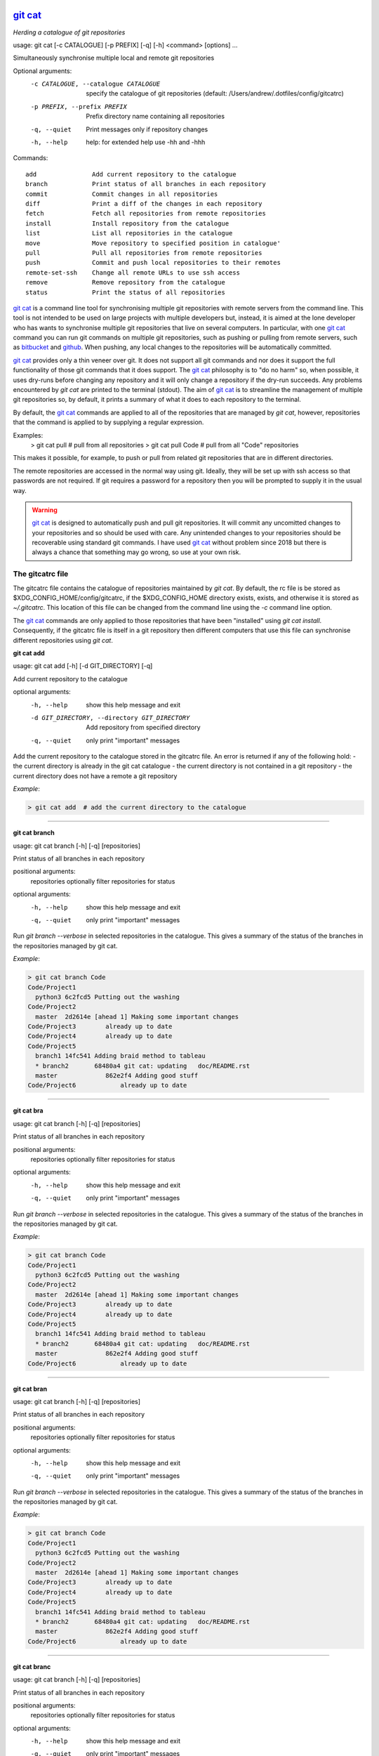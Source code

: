 |version|
|pyversion|
|GPL3|

==========
`git cat`_
==========

*Herding a catalogue of git repositories*


usage: git cat [-c CATALOGUE] [-p PREFIX] [-q] [-h] <command> [options] ...

Simultaneously synchronise multiple local and remote git repositories

Optional arguments:
  -c CATALOGUE, --catalogue CATALOGUE
                        specify the catalogue of git repositories (default: /Users/andrew/.dotfiles/config/gitcatrc)
  -p PREFIX, --prefix PREFIX
                        Prefix directory name containing all repositories
  -q, --quiet           Print messages only if repository changes
  -h, --help            help: for extended help use -hh and -hhh

Commands::

  add               Add current repository to the catalogue
  branch            Print status of all branches in each repository
  commit            Commit changes in all repositories
  diff              Print a diff of the changes in each repository
  fetch             Fetch all repositories from remote repositories
  install           Install repository from the catalogue
  list              List all repositories in the catalogue
  move              Move repository to specified position in catalogue'
  pull              Pull all repositories from remote repositories
  push              Commit and push local repositories to their remotes
  remote-set-ssh    Change all remote URLs to use ssh access
  remove            Remove repository from the catalogue
  status            Print the status of all repositories



`git cat`_ is a command line tool for synchronising multiple git repositories
with remote servers from the command line. This tool is not intended to be used
on large projects with multiple developers but, instead, it is aimed at the
lone developer who has wants to synchronise multiple git repositories that live
on several computers. In particular, with one `git cat`_ command you can run git
commands on multiple git repositories, such as pushing or pulling from remote
servers, such as bitbucket_ and github_. When pushing, any local changes to the
repositories will be automatically committed.

`git cat`_ provides only a thin veneer over git. It does not support all git
commands and nor does it support the full functionality of those git commands
that it does support. The `git cat`_ philosophy is to "do no harm" so, when
possible, it uses dry-runs before changing any repository and it will only
change a repository if the dry-run succeeds. Any problems encountered by `git
cat` are printed to the terminal (stdout). The aim of `git cat`_ is to
streamline the management of multiple git repositories so, by default, it
prints a summary of what it does to each repository to the terminal.

By default, the `git cat`_ commands are applied to all of the repositories that
are managed by `git cat`, however, repositories that the command is applied to
by supplying a regular expression.

Examples:
    > git cat pull       # pull from all repositories
    > git cat pull Code  # pull from all "Code" repositories

This makes it possible, for example, to push or pull from related git
repositories that are in different directories.

The remote repositories are accessed in the normal way using git. Ideally, they
will be set up with ssh access so that passwords are not required. If git
requires a password for a repository then you will be prompted to supply it in
the usual way.

.. warning::
   `git cat`_ is designed to automatically push and pull git repositories. It will
   commit any uncomitted changes to your repositories and so should be used
   with care. Any unintended changes to your repositories should be recoverable
   using standard git commands. I have used `git cat`_ without problem since
   2018 but there is always a chance that something may go wrong, so use at
   your own risk.

The gitcatrc file
.................

The gitcatrc file contains the catalogue of repositories maintained by `git
cat`. By default, the rc file is be stored as
$XDG_CONFIG_HOME/config/gitcatrc, if the $XDG_CONFIG_HOME directory exists,
exists, and otherwise it is stored as `~/.gitcatrc`. This location of this file
can be changed from the command line using the `-c` command line option.

The `git cat`_ commands are only applied to those repositories that have been
"installed" using `git cat install`. Consequently, if the gitcatrc file is
itself in a git repository then different computers that use this file can
synchronise different repositories using `git cat`.


**git cat add**

usage: git cat add [-h] [-d GIT_DIRECTORY] [-q]

Add current repository to the catalogue

optional arguments:
  -h, --help            show this help message and exit
  -d GIT_DIRECTORY, --directory GIT_DIRECTORY
                        Add repository from specified directory
  -q, --quiet           only print "important" messages

Add the current repository to the catalogue stored in the gitcatrc
file. An error is returned if any of the following hold:
- the current directory is already in the git cat catalogue
- the current directory is not contained in a git repository
- the current directory does not have a remote a git repository

*Example*:

.. code-block:: bash

    > git cat add  # add the current directory to the catalogue

------------

**git cat branch**

usage: git cat branch [-h] [-q] [repositories]

Print status of all branches in each repository

positional arguments:
  repositories  optionally filter repositories for status

optional arguments:
  -h, --help    show this help message and exit
  -q, --quiet   only print "important" messages

Run `git branch --verbose` in selected repositories in the
catalogue. This gives a summary of the status of the branches in the
repositories managed by git cat.

*Example*:

.. code-block:: bash

    > git cat branch Code
    Code/Project1
      python3 6c2fcd5 Putting out the washing
    Code/Project2
      master  2d2614e [ahead 1] Making some important changes
    Code/Project3        already up to date
    Code/Project4        already up to date
    Code/Project5
      branch1 14fc541 Adding braid method to tableau
      * branch2       68480a4 git cat: updating   doc/README.rst
      master             862e2f4 Adding good stuff
    Code/Project6            already up to date

------------

**git cat bra**

usage: git cat branch [-h] [-q] [repositories]

Print status of all branches in each repository

positional arguments:
  repositories  optionally filter repositories for status

optional arguments:
  -h, --help    show this help message and exit
  -q, --quiet   only print "important" messages

Run `git branch --verbose` in selected repositories in the
catalogue. This gives a summary of the status of the branches in the
repositories managed by git cat.

*Example*:

.. code-block:: bash

    > git cat branch Code
    Code/Project1
      python3 6c2fcd5 Putting out the washing
    Code/Project2
      master  2d2614e [ahead 1] Making some important changes
    Code/Project3        already up to date
    Code/Project4        already up to date
    Code/Project5
      branch1 14fc541 Adding braid method to tableau
      * branch2       68480a4 git cat: updating   doc/README.rst
      master             862e2f4 Adding good stuff
    Code/Project6            already up to date

------------

**git cat bran**

usage: git cat branch [-h] [-q] [repositories]

Print status of all branches in each repository

positional arguments:
  repositories  optionally filter repositories for status

optional arguments:
  -h, --help    show this help message and exit
  -q, --quiet   only print "important" messages

Run `git branch --verbose` in selected repositories in the
catalogue. This gives a summary of the status of the branches in the
repositories managed by git cat.

*Example*:

.. code-block:: bash

    > git cat branch Code
    Code/Project1
      python3 6c2fcd5 Putting out the washing
    Code/Project2
      master  2d2614e [ahead 1] Making some important changes
    Code/Project3        already up to date
    Code/Project4        already up to date
    Code/Project5
      branch1 14fc541 Adding braid method to tableau
      * branch2       68480a4 git cat: updating   doc/README.rst
      master             862e2f4 Adding good stuff
    Code/Project6            already up to date

------------

**git cat branc**

usage: git cat branch [-h] [-q] [repositories]

Print status of all branches in each repository

positional arguments:
  repositories  optionally filter repositories for status

optional arguments:
  -h, --help    show this help message and exit
  -q, --quiet   only print "important" messages

Run `git branch --verbose` in selected repositories in the
catalogue. This gives a summary of the status of the branches in the
repositories managed by git cat.

*Example*:

.. code-block:: bash

    > git cat branch Code
    Code/Project1
      python3 6c2fcd5 Putting out the washing
    Code/Project2
      master  2d2614e [ahead 1] Making some important changes
    Code/Project3        already up to date
    Code/Project4        already up to date
    Code/Project5
      branch1 14fc541 Adding braid method to tableau
      * branch2       68480a4 git cat: updating   doc/README.rst
      master             862e2f4 Adding good stuff
    Code/Project6            already up to date

------------

**git cat commit**

usage: git cat commit [-h] [-a] [-b] [-d] [-v] [-q] [repositories]

Commit changes in all repositories

positional arguments:
  repositories   optionally filter repositories for status

optional arguments:
  -h, --help     show this help message and exit
  -a, --all      automatically stage files that have been modified and deleted
  -b, --branch   Show the branch and tracking information
  -d, --dry-run  Show what would be committed without committing
  -v, --verbose  Print a unified diff for the commit
  -q, --quiet    only print "important" messages

Commit all changes in the selected repositories in the catalogue. The
commit message will list the files that were changed. This command is
provided mainly for completeness and, instead, `git cat push` would
probably be used.

*Example*:

.. code-block:: bash

    > git cat commit

------------

**git cat com**

usage: git cat commit [-h] [-a] [-b] [-d] [-v] [-q] [repositories]

Commit changes in all repositories

positional arguments:
  repositories   optionally filter repositories for status

optional arguments:
  -h, --help     show this help message and exit
  -a, --all      automatically stage files that have been modified and deleted
  -b, --branch   Show the branch and tracking information
  -d, --dry-run  Show what would be committed without committing
  -v, --verbose  Print a unified diff for the commit
  -q, --quiet    only print "important" messages

Commit all changes in the selected repositories in the catalogue. The
commit message will list the files that were changed. This command is
provided mainly for completeness and, instead, `git cat push` would
probably be used.

*Example*:

.. code-block:: bash

    > git cat commit

------------

**git cat comm**

usage: git cat commit [-h] [-a] [-b] [-d] [-v] [-q] [repositories]

Commit changes in all repositories

positional arguments:
  repositories   optionally filter repositories for status

optional arguments:
  -h, --help     show this help message and exit
  -a, --all      automatically stage files that have been modified and deleted
  -b, --branch   Show the branch and tracking information
  -d, --dry-run  Show what would be committed without committing
  -v, --verbose  Print a unified diff for the commit
  -q, --quiet    only print "important" messages

Commit all changes in the selected repositories in the catalogue. The
commit message will list the files that were changed. This command is
provided mainly for completeness and, instead, `git cat push` would
probably be used.

*Example*:

.. code-block:: bash

    > git cat commit

------------

**git cat commi**

usage: git cat commit [-h] [-a] [-b] [-d] [-v] [-q] [repositories]

Commit changes in all repositories

positional arguments:
  repositories   optionally filter repositories for status

optional arguments:
  -h, --help     show this help message and exit
  -a, --all      automatically stage files that have been modified and deleted
  -b, --branch   Show the branch and tracking information
  -d, --dry-run  Show what would be committed without committing
  -v, --verbose  Print a unified diff for the commit
  -q, --quiet    only print "important" messages

Commit all changes in the selected repositories in the catalogue. The
commit message will list the files that were changed. This command is
provided mainly for completeness and, instead, `git cat push` would
probably be used.

*Example*:

.. code-block:: bash

    > git cat commit

------------

**git cat diff**

usage: git cat diff [-h] [--name-only] [--name-status] [--numstat] [--shortstat] [--summary] [-q] [repositories]

Print a diff of the changes in each repository

positional arguments:
  repositories   optionally filter repositories for status

optional arguments:
  -h, --help     show this help message and exit
  --name-only    Show only names of changed files
  --name-status  Show only names and status of changed files
  --numstat      Show number of added and deleted lines without abbreviating
  --shortstat    Print number of modified files and number of added/deleted line
  --summary      Print condensed summary of changes
  -q, --quiet    only print "important" messages

Run git diff with various options on the repositories in the
catalogue.

*Example*:

.. code-block:: bash


    > git cat diff Code
    Code/Project1  up to date
    Code/Project2  up to date
    Code/GitCat    diff --git c/gitcat.py w/gitcat.py
    index b32a07f..c32a435 100644
    --- c/gitcat.py
    +++ w/gitcat.py
    @@ -29,16 +29,25 @@ *Examples*:

.. code-block:: bash

    -gitcatrc:
    +The gitcatrc file:

------------

**git cat dif**

usage: git cat diff [-h] [--name-only] [--name-status] [--numstat] [--shortstat] [--summary] [-q] [repositories]

Print a diff of the changes in each repository

positional arguments:
  repositories   optionally filter repositories for status

optional arguments:
  -h, --help     show this help message and exit
  --name-only    Show only names of changed files
  --name-status  Show only names and status of changed files
  --numstat      Show number of added and deleted lines without abbreviating
  --shortstat    Print number of modified files and number of added/deleted line
  --summary      Print condensed summary of changes
  -q, --quiet    only print "important" messages

Run git diff with various options on the repositories in the
catalogue.

*Example*:

.. code-block:: bash


    > git cat diff Code
    Code/Project1  up to date
    Code/Project2  up to date
    Code/GitCat    diff --git c/gitcat.py w/gitcat.py
    index b32a07f..c32a435 100644
    --- c/gitcat.py
    +++ w/gitcat.py
    @@ -29,16 +29,25 @@ *Examples*:

.. code-block:: bash

    -gitcatrc:
    +The gitcatrc file:

------------

**git cat fetch**

usage: git cat fetch [-h] [--all] [--dry-run] [-f] [-p] [-t] [-q] [repositories]

Fetch all repositories from remote repositories

positional arguments:
  repositories  optionally filter repositories for status

optional arguments:
  -h, --help    show this help message and exit
  --all         Fetch all branches
  --dry-run     Print what would be done without doing it
  -f, --force   Fetch even if there are changes
  -p, --prune   Before fetching, remove any remote-tracking references that no longer exist on the remote
  -t, --tags    Fetch all tags from remote repositories
  -q, --quiet   only print "important" messages

Run `git fetch -q --progress` on the installed git cat repositories.

*Example*:

.. code-block:: bash

    > git cat fetch
    Rep1  already up to date
    Rep2  already up to date
    Rep3  remote: Counting objects: 3, done.
      remote: Compressing objects:  33% (1/3)
      remote: Compressing objects:  66% (2/3)
      remote: Compressing objects: 100% (3/3)
      remote: Compressing objects: 100% (3/3), done.
      remote: Total 3 (delta 2), reused 0 (delta 0)

------------

**git cat fet**

usage: git cat fetch [-h] [--all] [--dry-run] [-f] [-p] [-t] [-q] [repositories]

Fetch all repositories from remote repositories

positional arguments:
  repositories  optionally filter repositories for status

optional arguments:
  -h, --help    show this help message and exit
  --all         Fetch all branches
  --dry-run     Print what would be done without doing it
  -f, --force   Fetch even if there are changes
  -p, --prune   Before fetching, remove any remote-tracking references that no longer exist on the remote
  -t, --tags    Fetch all tags from remote repositories
  -q, --quiet   only print "important" messages

Run `git fetch -q --progress` on the installed git cat repositories.

*Example*:

.. code-block:: bash

    > git cat fetch
    Rep1  already up to date
    Rep2  already up to date
    Rep3  remote: Counting objects: 3, done.
      remote: Compressing objects:  33% (1/3)
      remote: Compressing objects:  66% (2/3)
      remote: Compressing objects: 100% (3/3)
      remote: Compressing objects: 100% (3/3), done.
      remote: Total 3 (delta 2), reused 0 (delta 0)

------------

**git cat fetc**

usage: git cat fetch [-h] [--all] [--dry-run] [-f] [-p] [-t] [-q] [repositories]

Fetch all repositories from remote repositories

positional arguments:
  repositories  optionally filter repositories for status

optional arguments:
  -h, --help    show this help message and exit
  --all         Fetch all branches
  --dry-run     Print what would be done without doing it
  -f, --force   Fetch even if there are changes
  -p, --prune   Before fetching, remove any remote-tracking references that no longer exist on the remote
  -t, --tags    Fetch all tags from remote repositories
  -q, --quiet   only print "important" messages

Run `git fetch -q --progress` on the installed git cat repositories.

*Example*:

.. code-block:: bash

    > git cat fetch
    Rep1  already up to date
    Rep2  already up to date
    Rep3  remote: Counting objects: 3, done.
      remote: Compressing objects:  33% (1/3)
      remote: Compressing objects:  66% (2/3)
      remote: Compressing objects: 100% (3/3)
      remote: Compressing objects: 100% (3/3), done.
      remote: Total 3 (delta 2), reused 0 (delta 0)

------------

**git cat install**

usage: git cat install [-h] [-d] [-q] [repositories]

Install repository from the catalogue

positional arguments:
  repositories   optionally filter repositories for status

optional arguments:
  -h, --help     show this help message and exit
  -d, --dry-run  Do everything except actually install the repositories
  -q, --quiet    only print "important" messages

Install listed repositories from the catalogue.

If a directory exists but is not a git repository then initialise the
repository and fetch from the remote.

By default all repositories are installed, however, by specifying a
regular expression for the repositories you can install a subset of the
repositories managed by git cat.abs

*Examples*:

.. code-block:: bash


    > git cat install       # install all repositories managed by git cat
    > git cat install Code  # install all "Code" repositories managed by git cat

------------

**git cat ins**

usage: git cat install [-h] [-d] [-q] [repositories]

Install repository from the catalogue

positional arguments:
  repositories   optionally filter repositories for status

optional arguments:
  -h, --help     show this help message and exit
  -d, --dry-run  Do everything except actually install the repositories
  -q, --quiet    only print "important" messages

Install listed repositories from the catalogue.

If a directory exists but is not a git repository then initialise the
repository and fetch from the remote.

By default all repositories are installed, however, by specifying a
regular expression for the repositories you can install a subset of the
repositories managed by git cat.abs

*Examples*:

.. code-block:: bash


    > git cat install       # install all repositories managed by git cat
    > git cat install Code  # install all "Code" repositories managed by git cat

------------

**git cat inst**

usage: git cat install [-h] [-d] [-q] [repositories]

Install repository from the catalogue

positional arguments:
  repositories   optionally filter repositories for status

optional arguments:
  -h, --help     show this help message and exit
  -d, --dry-run  Do everything except actually install the repositories
  -q, --quiet    only print "important" messages

Install listed repositories from the catalogue.

If a directory exists but is not a git repository then initialise the
repository and fetch from the remote.

By default all repositories are installed, however, by specifying a
regular expression for the repositories you can install a subset of the
repositories managed by git cat.abs

*Examples*:

.. code-block:: bash


    > git cat install       # install all repositories managed by git cat
    > git cat install Code  # install all "Code" repositories managed by git cat

------------

**git cat insta**

usage: git cat install [-h] [-d] [-q] [repositories]

Install repository from the catalogue

positional arguments:
  repositories   optionally filter repositories for status

optional arguments:
  -h, --help     show this help message and exit
  -d, --dry-run  Do everything except actually install the repositories
  -q, --quiet    only print "important" messages

Install listed repositories from the catalogue.

If a directory exists but is not a git repository then initialise the
repository and fetch from the remote.

By default all repositories are installed, however, by specifying a
regular expression for the repositories you can install a subset of the
repositories managed by git cat.abs

*Examples*:

.. code-block:: bash


    > git cat install       # install all repositories managed by git cat
    > git cat install Code  # install all "Code" repositories managed by git cat

------------

**git cat instal**

usage: git cat install [-h] [-d] [-q] [repositories]

Install repository from the catalogue

positional arguments:
  repositories   optionally filter repositories for status

optional arguments:
  -h, --help     show this help message and exit
  -d, --dry-run  Do everything except actually install the repositories
  -q, --quiet    only print "important" messages

Install listed repositories from the catalogue.

If a directory exists but is not a git repository then initialise the
repository and fetch from the remote.

By default all repositories are installed, however, by specifying a
regular expression for the repositories you can install a subset of the
repositories managed by git cat.abs

*Examples*:

.. code-block:: bash


    > git cat install       # install all repositories managed by git cat
    > git cat install Code  # install all "Code" repositories managed by git cat

------------

**git cat list**

usage: git cat list [-h] [-q] [repositories]

List all repositories in the catalogue

positional arguments:
  repositories  optionally filter repositories for status

optional arguments:
  -h, --help    show this help message and exit
  -q, --quiet   only print "important" messages

List the repositories managed by git cat, together with the location of
their remote repository.

*Example*:

.. code-block:: bash

    > git cat ls
    Code/Project1  = git@bitbucket.org:AndrewsBucket/prog1.git
    Code/Project2  = git@bitbucket.org:AndrewsBucket/prog2.git
    Code/Project3  = git@bitbucket.org:AndrewsBucket/prog3.git
    Code/Project4  = git@bitbucket.org:AndrewsBucket/prog4.git
    Code/GitCat    = git@gitgithub.com:AndrewMathas/gitcat.git
    Notes/Life     = git@gitgithub.com:AndrewMathas/life.git
    Stuff          = git@some.random.rep.com:Me/stuffing.git

------------

**git cat ls**

usage: git cat list [-h] [-q] [repositories]

List all repositories in the catalogue

positional arguments:
  repositories  optionally filter repositories for status

optional arguments:
  -h, --help    show this help message and exit
  -q, --quiet   only print "important" messages

List the repositories managed by git cat, together with the location of
their remote repository.

*Example*:

.. code-block:: bash

    > git cat ls
    Code/Project1  = git@bitbucket.org:AndrewsBucket/prog1.git
    Code/Project2  = git@bitbucket.org:AndrewsBucket/prog2.git
    Code/Project3  = git@bitbucket.org:AndrewsBucket/prog3.git
    Code/Project4  = git@bitbucket.org:AndrewsBucket/prog4.git
    Code/GitCat    = git@gitgithub.com:AndrewMathas/gitcat.git
    Notes/Life     = git@gitgithub.com:AndrewMathas/life.git
    Stuff          = git@some.random.rep.com:Me/stuffing.git

------------

**git cat lis**

usage: git cat list [-h] [-q] [repositories]

List all repositories in the catalogue

positional arguments:
  repositories  optionally filter repositories for status

optional arguments:
  -h, --help    show this help message and exit
  -q, --quiet   only print "important" messages

List the repositories managed by git cat, together with the location of
their remote repository.

*Example*:

.. code-block:: bash

    > git cat ls
    Code/Project1  = git@bitbucket.org:AndrewsBucket/prog1.git
    Code/Project2  = git@bitbucket.org:AndrewsBucket/prog2.git
    Code/Project3  = git@bitbucket.org:AndrewsBucket/prog3.git
    Code/Project4  = git@bitbucket.org:AndrewsBucket/prog4.git
    Code/GitCat    = git@gitgithub.com:AndrewMathas/gitcat.git
    Notes/Life     = git@gitgithub.com:AndrewMathas/life.git
    Stuff          = git@some.random.rep.com:Me/stuffing.git

------------

**git cat move**

usage: git cat move [-h] [-q] [repositories]

Move repository to specified position in catalogue'

positional arguments:
  repositories  optionally filter repositories for status

optional arguments:
  -h, --help    show this help message and exit
  -q, --quiet   only print "important" messages

Move current repository to position `position` in the catalogue.
If `position` is negative then we count from the end of the repository.
Therefore,

    git cat move -1

moves the current repository to the end of the catalogue.

------------

**git cat mv**

usage: git cat move [-h] [-q] [repositories]

Move repository to specified position in catalogue'

positional arguments:
  repositories  optionally filter repositories for status

optional arguments:
  -h, --help    show this help message and exit
  -q, --quiet   only print "important" messages

Move current repository to position `position` in the catalogue.
If `position` is negative then we count from the end of the repository.
Therefore,

    git cat move -1

moves the current repository to the end of the catalogue.

------------

**git cat mov**

usage: git cat move [-h] [-q] [repositories]

Move repository to specified position in catalogue'

positional arguments:
  repositories  optionally filter repositories for status

optional arguments:
  -h, --help    show this help message and exit
  -q, --quiet   only print "important" messages

Move current repository to position `position` in the catalogue.
If `position` is negative then we count from the end of the repository.
Therefore,

    git cat move -1

moves the current repository to the end of the catalogue.

------------

**git cat pull**

usage: git cat pull [-h] [--all] [-d] [--ff-only] [--squash] [--stat] [-t] [-s <STRATEGY>] [--recursive] [--theirs]
                    [--ours] [-q]
                    [repositories]

Pull all repositories from remote repositories

positional arguments:
  repositories          optionally filter repositories for status

optional arguments:
  -h, --help            show this help message and exit
  --all                 Pull all branches
  -d, --dry-run         Print what would be done without doing it
  --ff-only             Fast-forward only merge
  --squash              Squash the merge
  --stat                Show a diffstat at the end of the merge
  -t, --tags            Fetch all tags from remote repositories
  -s <STRATEGY>, --strategy <STRATEGY>
                        Use the specified merge strategy
  --recursive           Use recursive three-way merge
  --theirs              Resolve merge conflicts favouring remote repository
  --ours                Resolve merge conflicts favouring local repository
  -q, --quiet           only print "important" messages

Run through all repositories and update them if their directories
already exist on this computer. Unless the  `--quiet` option is used,
a message is printed to give the summarise the status of the
repository.

*Example*:

.. code-block:: bash

    > git cat pull
    Code/Project1  already up to date
    Code/Project2  already up to date
    Code/GitCat    already up to date
      remote: Counting objects: 8, done.
      remote: Total 8 (delta 6), reused 0 (delta 0)
    Notes/Life     already up to date

------------

**git cat pul**

usage: git cat pull [-h] [--all] [-d] [--ff-only] [--squash] [--stat] [-t] [-s <STRATEGY>] [--recursive] [--theirs]
                    [--ours] [-q]
                    [repositories]

Pull all repositories from remote repositories

positional arguments:
  repositories          optionally filter repositories for status

optional arguments:
  -h, --help            show this help message and exit
  --all                 Pull all branches
  -d, --dry-run         Print what would be done without doing it
  --ff-only             Fast-forward only merge
  --squash              Squash the merge
  --stat                Show a diffstat at the end of the merge
  -t, --tags            Fetch all tags from remote repositories
  -s <STRATEGY>, --strategy <STRATEGY>
                        Use the specified merge strategy
  --recursive           Use recursive three-way merge
  --theirs              Resolve merge conflicts favouring remote repository
  --ours                Resolve merge conflicts favouring local repository
  -q, --quiet           only print "important" messages

Run through all repositories and update them if their directories
already exist on this computer. Unless the  `--quiet` option is used,
a message is printed to give the summarise the status of the
repository.

*Example*:

.. code-block:: bash

    > git cat pull
    Code/Project1  already up to date
    Code/Project2  already up to date
    Code/GitCat    already up to date
      remote: Counting objects: 8, done.
      remote: Total 8 (delta 6), reused 0 (delta 0)
    Notes/Life     already up to date

------------

**git cat push**

usage: git cat push [-h] [-d] [--all] [--prune] [--tags] [-q] [repositories]

Commit and push local repositories to their remotes

positional arguments:
  repositories   optionally filter repositories for status

optional arguments:
  -h, --help     show this help message and exit
  -d, --dry-run  Do everything except actually send the updates
  --all          Push all branches
  --prune        Remove remote branches that do not have a local counterpart
  --tags         Push all tags
  -q, --quiet    only print "important" messages

Run through all installed repositories and push them to their remote
repositories. Any uncommitted repository with local changes will be
committed and the commit message listing the files that have changed.
Unless the `-quiet` option is used, a summary of the status of
each repository is printed with each push.

*Example*:

.. code-block:: bash

    > git cat push
    Code/Project1  pushed
      To bitbucket.org:AndrewsBucket/dotfiles.git
      refs/heads/master:refs/heads/master	e128dd9..904f96a
      Done
    Code/Project2  up to date
    Code/Project3  up to date
    Code/Project4  up to date
    Code/GitCat    commit
      [master 442822d] git cat: updating   gitcat.py
      1 file changed, 44 insertions(+), 5 deletions(-)
      To bitbucket.org:AndrewsBucket/gitcat.git
      refs/heads/master:refs/heads/master	6ffeb9d..442822d
      Done
    Notes/Life     up to date

------------

**git cat pus**

usage: git cat push [-h] [-d] [--all] [--prune] [--tags] [-q] [repositories]

Commit and push local repositories to their remotes

positional arguments:
  repositories   optionally filter repositories for status

optional arguments:
  -h, --help     show this help message and exit
  -d, --dry-run  Do everything except actually send the updates
  --all          Push all branches
  --prune        Remove remote branches that do not have a local counterpart
  --tags         Push all tags
  -q, --quiet    only print "important" messages

Run through all installed repositories and push them to their remote
repositories. Any uncommitted repository with local changes will be
committed and the commit message listing the files that have changed.
Unless the `-quiet` option is used, a summary of the status of
each repository is printed with each push.

*Example*:

.. code-block:: bash

    > git cat push
    Code/Project1  pushed
      To bitbucket.org:AndrewsBucket/dotfiles.git
      refs/heads/master:refs/heads/master	e128dd9..904f96a
      Done
    Code/Project2  up to date
    Code/Project3  up to date
    Code/Project4  up to date
    Code/GitCat    commit
      [master 442822d] git cat: updating   gitcat.py
      1 file changed, 44 insertions(+), 5 deletions(-)
      To bitbucket.org:AndrewsBucket/gitcat.git
      refs/heads/master:refs/heads/master	6ffeb9d..442822d
      Done
    Notes/Life     up to date

------------

**git cat remote-set-ssh**

usage: git cat remote-set-ssh [-h] [-q] [repositories]

Change all remote URLs to use ssh access

positional arguments:
  repositories  optionally filter repositories for status

optional arguments:
  -h, --help    show this help message and exit
  -q, --quiet   only print "important" messages

Make the URLs of all repositories use SSH access (rather than HHTPS).
This is useful because it allows password-less once the user's public
key has been uploaded to the remote repository.

This involves changing the remote URL from something like:

    https://AndrewsBucket@bitbucket.org/AndrewsBucket/webquiz.git

to:

    git@bitbucket.org:AndrewsBucket/webquiz.git

*Example*:

.. code-block:: bash

    > git cat remote-set-ssh
    Code/Project1  unchanged
    Code/Project2  changed to ssh access
    Code/Project3  unchanged

------------

**git cat rem**

usage: git cat remove [-h] [-e] [-d GIT_DIRECTORY] [-q]

Remove repository from the catalogue

optional arguments:
  -h, --help            show this help message and exit
  -e, --everything      Delete everything, including the directory
  -d GIT_DIRECTORY, --directory GIT_DIRECTORY
                        Remove repository from specified directory
  -q, --quiet           only print "important" messages

Remove the current repository to the catalogue stored in the gitcatrc
file. An error is returned if any of the following hold:
- the current directory is not in the git cat catalogue
- the current directory is not contained in a git repository

*Example*:

.. code-block:: bash

    git cat remove  # remove the current directory to the catalogue

------------

**git cat remo**

usage: git cat remove [-h] [-e] [-d GIT_DIRECTORY] [-q]

Remove repository from the catalogue

optional arguments:
  -h, --help            show this help message and exit
  -e, --everything      Delete everything, including the directory
  -d GIT_DIRECTORY, --directory GIT_DIRECTORY
                        Remove repository from specified directory
  -q, --quiet           only print "important" messages

Remove the current repository to the catalogue stored in the gitcatrc
file. An error is returned if any of the following hold:
- the current directory is not in the git cat catalogue
- the current directory is not contained in a git repository

*Example*:

.. code-block:: bash

    git cat remove  # remove the current directory to the catalogue

------------

**git cat remot**

usage: git cat remote-set-ssh [-h] [-q] [repositories]

Change all remote URLs to use ssh access

positional arguments:
  repositories  optionally filter repositories for status

optional arguments:
  -h, --help    show this help message and exit
  -q, --quiet   only print "important" messages

Make the URLs of all repositories use SSH access (rather than HHTPS).
This is useful because it allows password-less once the user's public
key has been uploaded to the remote repository.

This involves changing the remote URL from something like:

    https://AndrewsBucket@bitbucket.org/AndrewsBucket/webquiz.git

to:

    git@bitbucket.org:AndrewsBucket/webquiz.git

*Example*:

.. code-block:: bash

    > git cat remote-set-ssh
    Code/Project1  unchanged
    Code/Project2  changed to ssh access
    Code/Project3  unchanged

------------

**git cat remote**

usage: git cat remote-set-ssh [-h] [-q] [repositories]

Change all remote URLs to use ssh access

positional arguments:
  repositories  optionally filter repositories for status

optional arguments:
  -h, --help    show this help message and exit
  -q, --quiet   only print "important" messages

Make the URLs of all repositories use SSH access (rather than HHTPS).
This is useful because it allows password-less once the user's public
key has been uploaded to the remote repository.

This involves changing the remote URL from something like:

    https://AndrewsBucket@bitbucket.org/AndrewsBucket/webquiz.git

to:

    git@bitbucket.org:AndrewsBucket/webquiz.git

*Example*:

.. code-block:: bash

    > git cat remote-set-ssh
    Code/Project1  unchanged
    Code/Project2  changed to ssh access
    Code/Project3  unchanged

------------

**git cat remote-**

usage: git cat remote-set-ssh [-h] [-q] [repositories]

Change all remote URLs to use ssh access

positional arguments:
  repositories  optionally filter repositories for status

optional arguments:
  -h, --help    show this help message and exit
  -q, --quiet   only print "important" messages

Make the URLs of all repositories use SSH access (rather than HHTPS).
This is useful because it allows password-less once the user's public
key has been uploaded to the remote repository.

This involves changing the remote URL from something like:

    https://AndrewsBucket@bitbucket.org/AndrewsBucket/webquiz.git

to:

    git@bitbucket.org:AndrewsBucket/webquiz.git

*Example*:

.. code-block:: bash

    > git cat remote-set-ssh
    Code/Project1  unchanged
    Code/Project2  changed to ssh access
    Code/Project3  unchanged

------------

**git cat remote-s**

usage: git cat remote-set-ssh [-h] [-q] [repositories]

Change all remote URLs to use ssh access

positional arguments:
  repositories  optionally filter repositories for status

optional arguments:
  -h, --help    show this help message and exit
  -q, --quiet   only print "important" messages

Make the URLs of all repositories use SSH access (rather than HHTPS).
This is useful because it allows password-less once the user's public
key has been uploaded to the remote repository.

This involves changing the remote URL from something like:

    https://AndrewsBucket@bitbucket.org/AndrewsBucket/webquiz.git

to:

    git@bitbucket.org:AndrewsBucket/webquiz.git

*Example*:

.. code-block:: bash

    > git cat remote-set-ssh
    Code/Project1  unchanged
    Code/Project2  changed to ssh access
    Code/Project3  unchanged

------------

**git cat remote-se**

usage: git cat remote-set-ssh [-h] [-q] [repositories]

Change all remote URLs to use ssh access

positional arguments:
  repositories  optionally filter repositories for status

optional arguments:
  -h, --help    show this help message and exit
  -q, --quiet   only print "important" messages

Make the URLs of all repositories use SSH access (rather than HHTPS).
This is useful because it allows password-less once the user's public
key has been uploaded to the remote repository.

This involves changing the remote URL from something like:

    https://AndrewsBucket@bitbucket.org/AndrewsBucket/webquiz.git

to:

    git@bitbucket.org:AndrewsBucket/webquiz.git

*Example*:

.. code-block:: bash

    > git cat remote-set-ssh
    Code/Project1  unchanged
    Code/Project2  changed to ssh access
    Code/Project3  unchanged

------------

**git cat remote-set**

usage: git cat remote-set-ssh [-h] [-q] [repositories]

Change all remote URLs to use ssh access

positional arguments:
  repositories  optionally filter repositories for status

optional arguments:
  -h, --help    show this help message and exit
  -q, --quiet   only print "important" messages

Make the URLs of all repositories use SSH access (rather than HHTPS).
This is useful because it allows password-less once the user's public
key has been uploaded to the remote repository.

This involves changing the remote URL from something like:

    https://AndrewsBucket@bitbucket.org/AndrewsBucket/webquiz.git

to:

    git@bitbucket.org:AndrewsBucket/webquiz.git

*Example*:

.. code-block:: bash

    > git cat remote-set-ssh
    Code/Project1  unchanged
    Code/Project2  changed to ssh access
    Code/Project3  unchanged

------------

**git cat remote-set-**

usage: git cat remote-set-ssh [-h] [-q] [repositories]

Change all remote URLs to use ssh access

positional arguments:
  repositories  optionally filter repositories for status

optional arguments:
  -h, --help    show this help message and exit
  -q, --quiet   only print "important" messages

Make the URLs of all repositories use SSH access (rather than HHTPS).
This is useful because it allows password-less once the user's public
key has been uploaded to the remote repository.

This involves changing the remote URL from something like:

    https://AndrewsBucket@bitbucket.org/AndrewsBucket/webquiz.git

to:

    git@bitbucket.org:AndrewsBucket/webquiz.git

*Example*:

.. code-block:: bash

    > git cat remote-set-ssh
    Code/Project1  unchanged
    Code/Project2  changed to ssh access
    Code/Project3  unchanged

------------

**git cat remote-set-s**

usage: git cat remote-set-ssh [-h] [-q] [repositories]

Change all remote URLs to use ssh access

positional arguments:
  repositories  optionally filter repositories for status

optional arguments:
  -h, --help    show this help message and exit
  -q, --quiet   only print "important" messages

Make the URLs of all repositories use SSH access (rather than HHTPS).
This is useful because it allows password-less once the user's public
key has been uploaded to the remote repository.

This involves changing the remote URL from something like:

    https://AndrewsBucket@bitbucket.org/AndrewsBucket/webquiz.git

to:

    git@bitbucket.org:AndrewsBucket/webquiz.git

*Example*:

.. code-block:: bash

    > git cat remote-set-ssh
    Code/Project1  unchanged
    Code/Project2  changed to ssh access
    Code/Project3  unchanged

------------

**git cat remote-set-ss**

usage: git cat remote-set-ssh [-h] [-q] [repositories]

Change all remote URLs to use ssh access

positional arguments:
  repositories  optionally filter repositories for status

optional arguments:
  -h, --help    show this help message and exit
  -q, --quiet   only print "important" messages

Make the URLs of all repositories use SSH access (rather than HHTPS).
This is useful because it allows password-less once the user's public
key has been uploaded to the remote repository.

This involves changing the remote URL from something like:

    https://AndrewsBucket@bitbucket.org/AndrewsBucket/webquiz.git

to:

    git@bitbucket.org:AndrewsBucket/webquiz.git

*Example*:

.. code-block:: bash

    > git cat remote-set-ssh
    Code/Project1  unchanged
    Code/Project2  changed to ssh access
    Code/Project3  unchanged

------------

**git cat remove**

usage: git cat remove [-h] [-e] [-d GIT_DIRECTORY] [-q]

Remove repository from the catalogue

optional arguments:
  -h, --help            show this help message and exit
  -e, --everything      Delete everything, including the directory
  -d GIT_DIRECTORY, --directory GIT_DIRECTORY
                        Remove repository from specified directory
  -q, --quiet           only print "important" messages

Remove the current repository to the catalogue stored in the gitcatrc
file. An error is returned if any of the following hold:
- the current directory is not in the git cat catalogue
- the current directory is not contained in a git repository

*Example*:

.. code-block:: bash

    git cat remove  # remove the current directory to the catalogue

------------

**git cat rm**

usage: git cat remove [-h] [-e] [-d GIT_DIRECTORY] [-q]

Remove repository from the catalogue

optional arguments:
  -h, --help            show this help message and exit
  -e, --everything      Delete everything, including the directory
  -d GIT_DIRECTORY, --directory GIT_DIRECTORY
                        Remove repository from specified directory
  -q, --quiet           only print "important" messages

Remove the current repository to the catalogue stored in the gitcatrc
file. An error is returned if any of the following hold:
- the current directory is not in the git cat catalogue
- the current directory is not contained in a git repository

*Example*:

.. code-block:: bash

    git cat remove  # remove the current directory to the catalogue

------------

**git cat remov**

usage: git cat remove [-h] [-e] [-d GIT_DIRECTORY] [-q]

Remove repository from the catalogue

optional arguments:
  -h, --help            show this help message and exit
  -e, --everything      Delete everything, including the directory
  -d GIT_DIRECTORY, --directory GIT_DIRECTORY
                        Remove repository from specified directory
  -q, --quiet           only print "important" messages

Remove the current repository to the catalogue stored in the gitcatrc
file. An error is returned if any of the following hold:
- the current directory is not in the git cat catalogue
- the current directory is not contained in a git repository

*Example*:

.. code-block:: bash

    git cat remove  # remove the current directory to the catalogue

------------

**git cat status**

usage: git cat status [-h] [-l] [-u CHOICE] [-q] [repositories]

Print the status of all repositories

positional arguments:
  repositories          optionally filter repositories for status

optional arguments:
  -h, --help            show this help message and exit
  -l, --local           Only compare with local repositories
  -u CHOICE, --untracked-files CHOICE
                        Show untracked files using git status mode (all, no, or normal)
  -q, --quiet           only print "important" messages

Print a summary of the status of all of the repositories in the
catalogue. The name is slightly misleading as this command does not
just run `git status` on each repository and, instead, it queries the
remote repositories to determine whether each repository is ahead or
behind the remote repository.

*Example*:

.. code-block:: bash

    > git cat status Code
    Code/Project1  up to date
    Code/Project2  ahead 1
    Code/Project3  up to date
    Code/Project4  behind 1
    Code/GitCat    uncommitted changes in 3 files
      M README.rst
      M git-options.ini
      M gitcat.py

------------

**git cat sta**

usage: git cat status [-h] [-l] [-u CHOICE] [-q] [repositories]

Print the status of all repositories

positional arguments:
  repositories          optionally filter repositories for status

optional arguments:
  -h, --help            show this help message and exit
  -l, --local           Only compare with local repositories
  -u CHOICE, --untracked-files CHOICE
                        Show untracked files using git status mode (all, no, or normal)
  -q, --quiet           only print "important" messages

Print a summary of the status of all of the repositories in the
catalogue. The name is slightly misleading as this command does not
just run `git status` on each repository and, instead, it queries the
remote repositories to determine whether each repository is ahead or
behind the remote repository.

*Example*:

.. code-block:: bash

    > git cat status Code
    Code/Project1  up to date
    Code/Project2  ahead 1
    Code/Project3  up to date
    Code/Project4  behind 1
    Code/GitCat    uncommitted changes in 3 files
      M README.rst
      M git-options.ini
      M gitcat.py

------------

**git cat stat**

usage: git cat status [-h] [-l] [-u CHOICE] [-q] [repositories]

Print the status of all repositories

positional arguments:
  repositories          optionally filter repositories for status

optional arguments:
  -h, --help            show this help message and exit
  -l, --local           Only compare with local repositories
  -u CHOICE, --untracked-files CHOICE
                        Show untracked files using git status mode (all, no, or normal)
  -q, --quiet           only print "important" messages

Print a summary of the status of all of the repositories in the
catalogue. The name is slightly misleading as this command does not
just run `git status` on each repository and, instead, it queries the
remote repositories to determine whether each repository is ahead or
behind the remote repository.

*Example*:

.. code-block:: bash

    > git cat status Code
    Code/Project1  up to date
    Code/Project2  ahead 1
    Code/Project3  up to date
    Code/Project4  behind 1
    Code/GitCat    uncommitted changes in 3 files
      M README.rst
      M git-options.ini
      M gitcat.py

------------

**git cat statu**

usage: git cat status [-h] [-l] [-u CHOICE] [-q] [repositories]

Print the status of all repositories

positional arguments:
  repositories          optionally filter repositories for status

optional arguments:
  -h, --help            show this help message and exit
  -l, --local           Only compare with local repositories
  -u CHOICE, --untracked-files CHOICE
                        Show untracked files using git status mode (all, no, or normal)
  -q, --quiet           only print "important" messages

Print a summary of the status of all of the repositories in the
catalogue. The name is slightly misleading as this command does not
just run `git status` on each repository and, instead, it queries the
remote repositories to determine whether each repository is ahead or
behind the remote repository.

*Example*:

.. code-block:: bash

    > git cat status Code
    Code/Project1  up to date
    Code/Project2  ahead 1
    Code/Project3  up to date
    Code/Project4  behind 1
    Code/GitCat    uncommitted changes in 3 files
      M README.rst
      M git-options.ini
      M gitcat.py


Author
......

Andrew Mathas 

`git cat`_ version 1.2.0

Copyright (C) 2018-2021

------------

GNU General Public License, Version 3, 29 June 2007

This program is free software: you can redistribute it and/or modify it under
the terms of the GNU General Public License (GPL_) as published by the Free
Software Foundation, either version 3 of the License, or (at your option) any
later version.

This program is distributed in the hope that it will be useful, but WITHOUT ANY
WARRANTY; without even the implied warranty of MERCHANTABILITY or FITNESS FOR A
PARTICULAR PURPOSE.  See the GNU General Public License for more details.

.. _bitbucket: https://bitbucket.org/
.. _`git cat`: https://github.com/AndrewAtLarge/gitcat
.. _github: https://github.com
.. _GPL: http://www.gnu.org/licenses/gpl.html
.. _Python: https://www.python.org/
.. |version| image:: https://img.shields.io/github/v/tag/AndrewAtLarge/gitcat?color=success&label=version
.. |pyversion| image:: https://img.shields.io/badge/requires-python3.9%2B-important
.. |GPL3| image:: https://img.shields.io/badge/license-GPLv3-blueviolet.svg
   :target: https://www.gnu.org/licenses/gpl-3.0.en.html

